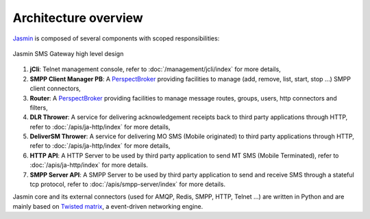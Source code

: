 #####################
Architecture overview
#####################

`Jasmin <http://jasminsms.com/>`_ is composed of several components with scoped responsibilities:

.. figure:: /resources/architecture/hld.png
   :alt: HLD Architecture
   :align: Center
   
   Jasmin SMS Gateway high level design

#. **jCli**: Telnet management console, refer to :doc:`/management/jcli/index` for more details,
#. **SMPP Client Manager PB**: A `PerspectBroker <http://twisted.readthedocs.org/en/latest/core/howto/pb-intro.html>`_ 
   providing facilities to manage (add, remove, list, start, stop ...) SMPP client connectors,
#. **Router**: A `PerspectBroker <http://twisted.readthedocs.org/en/latest/core/howto/pb-intro.html>`_ 
   providing facilities to manage message routes, groups, users, http connectors and filters,
#. **DLR Thrower**: A service for delivering acknowledgement receipts back to third party applications
   through HTTP, refer to :doc:`/apis/ja-http/index` for more details,
#. **DeliverSM Thrower**: A service for delivering MO SMS (Mobile originated) to third party applications
   through HTTP, refer to :doc:`/apis/ja-http/index` for more details,
#. **HTTP API**: A HTTP Server to be used by third party application to send MT SMS (Mobile Terminated),
   refer to :doc:`/apis/ja-http/index` for more details.
#. **SMPP Server API**: A SMPP Server to be used by third party application to send and receive SMS through
   a stateful tcp protocol, refer to :doc:`/apis/smpp-server/index` for more details.

Jasmin core and its external connectors (used for AMQP, Redis, SMPP, HTTP, Telnet ...) are written in Python 
and are mainly based on `Twisted matrix <https://twistedmatrix.com/>`_, a event-driven networking engine.